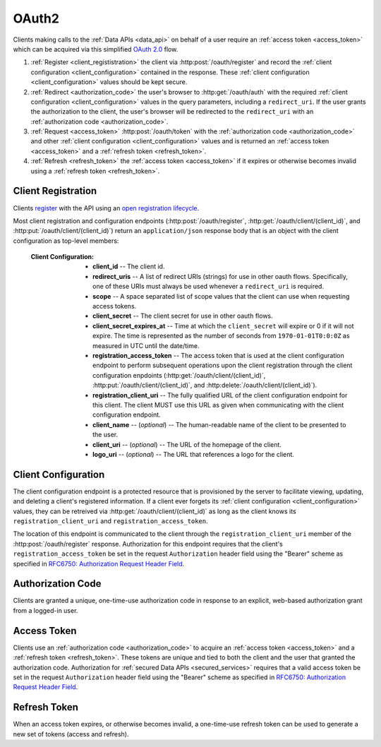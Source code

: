 .. _oauth2:

******
OAuth2
******

Clients making calls to the :ref:`Data APIs <data_api>` on behalf of a user require an :ref:`access token <access_token>` which can be acquired via this simplified `OAuth 2.0 <http://tools.ietf.org/html/draft-ietf-oauth-v2-31>`_ flow.

1. :ref:`Register <client_regististration>` the client via :http:post:`/oauth/register` and record the :ref:`client configuration <client_configuration>` contained in the response. These :ref:`client configuration <client_configuration>` values should be kept secure.
2. :ref:`Redirect <authorization_code>` the user's browser to :http:get:`/oauth/auth` with the required :ref:`client configuration <client_configuration>` values in the query parameters, including a ``redirect_uri``. If the user grants the authorization to the client, the user's browser will be redirected to the ``redirect_uri`` with an :ref:`authorization code <authorization_code>`.
3. :ref:`Request <access_token>` :http:post:`/oauth/token` with the :ref:`authorization code <authorization_code>` and other :ref:`client configuration <client_configuration>` values and is returned an :ref:`access token <access_token>` and a :ref:`refresh token <refresh_token>`.
4. :ref:`Refresh <refresh_token>` the :ref:`access token <access_token>` if it expires or otherwise becomes invalid using a :ref:`refresh token <refresh_token>`.


.. _client_regististration:

===================
Client Registration
===================

Clients `register <http://tools.ietf.org/html/draft-ietf-oauth-dyn-reg-14#section-3>`_ with the API using an `open registration lifecycle <http://tools.ietf.org/html/draft-ietf-oauth-dyn-reg-14#appendix-B.1>`_.

.. _client_configuration:

Most client registration and configuration endpoints (:http:post:`/oauth/register`, :http:get:`/oauth/client/(client_id)`, and :http:put:`/oauth/client/(client_id)`) return an ``application/json`` response body that is an object with the client configuration as top-level members:

  :Client Configuration:
    - **client_id** -- The client id.
    - **redirect_uris** -- A list of redirect URIs (strings) for use in other oauth flows. Specifically, one of these URIs must always be used whenever a ``redirect_uri`` is required.
    - **scope** -- A space separated list of scope values that the client can use when requesting access tokens.
    - **client_secret** -- The client secret for use in other oauth flows.
    - **client_secret_expires_at** -- Time at which the ``client_secret`` will expire or 0 if it will not expire. The time is represented as the number of seconds from ``1970-01-01T0:0:0Z`` as measured in UTC until the date/time.
    - **registration_access_token** -- The access token that is used at the client configuration endpoint to perform subsequent operations upon the client registration through the client configuration enpdoints (:http:get:`/oauth/client/(client_id)`, :http:put:`/oauth/client/(client_id)`, and :http:delete:`/oauth/client/(client_id)`).
    - **registration_client_uri** -- The fully qualified URL of the client configuration endpoint for this client.  The client MUST use this URL as given when communicating with the client configuration endpoint.
    - **client_name** -- (*optional*) -- The human-readable name of the client to be presented to the user.
    - **client_uri** -- (*optional*) -- The URL of the homepage of the client.
    - **logo_uri** -- (*optional*) -- The URL that references a logo for the client.


.. http:post:: /oauth/register

  :json string_array redirect_uris: An array of redirect URIs for use in other oauth flows.
  :json string client_id: (*optional*) -- A requested client id. If a client is already registered with the same client id, a unique client id based on the requested one will be created instead. If this parameter is omitted, a completely random client id will be created.
  :json string client_name: (*optional*) -- The human-readable name of the client to be presented to the user.
  :json string client_uri: (*optional*) -- The URL of the homepage of the client.
  :json string logo_uri: (*optional*) -- The URL that references a logo for the client.
  :json string scope: (*optional*) -- A space separated list of scope values that the client can use when requesting access tokens. Currently, the only valid value is ``"data"``.

  :status 201 Created: Successfully created a new client. The ``application/json`` response body will be an object with the :ref:`client configuration <client_configuration>` as top-level members.

  :status 400 Bad Request: The ``application/json`` response body will be an object with the error information as top-level members:

    :Response Data:
      - **error** -- The error. Possible values are ``invalid_request`` and ``server_error``.

  **Example request**:

  .. sourcecode:: http

    POST /oauth/register HTTP/1.1

  .. sourcecode:: javascript

    {
      "redirect_uris": ["http://example.com/callback"],
      "client_id": "my_example_app",
      "client_name": "My Example Application",
      "client_uri": "http://example.com",
      "logo_uri": "http://example.com/logo.png",
      "scope": "data"
    }

  **Example response**:

  .. sourcecode:: http

    HTTP/1.1 200 OK
    Content-Type: application/json

  .. sourcecode:: javascript

    {
      "client_id": "my_example_app",
      "redirect_uris": ["http://example.com/callback"],
      "scope": "data",
      "client_secret": "bdv8HtrspbJh5F5KOlAUkDOl8KAyYcfsDQoTk1au",
      "client_secret_expires_at": 0,
      "registration_access_token": "VlhLNF2vifRsppohNr7gBcbcOO5khEqADalHlPYE",
      "registration_client_uri": "https://my-coal.org/oauth/client/my_example_app",
      "client_name": "My Example Application",
      "client_uri": "http://example.com",
      "logo_uri": "http://example.com/logo.png"
    }

====================
Client Configuration
====================

The client configuration endpoint is a protected resource that is provisioned by the server to facilitate viewing, updating, and deleting a client's registered information. If a client ever forgets its :ref:`client configuration <client_configuration>` values, they can be retreived via :http:get:`/oauth/client/(client_id)` as long as the client knows its ``registration_client_uri`` and ``registration_access_token``.

The location of this endpoint is communicated to the client through the ``registration_client_uri`` member of the :http:post:`/oauth/register` response. Authorization for this endpoint requires that the client's ``registration_access_token`` be set in the request ``Authorization`` header field using the "Bearer" scheme as specified in `RFC6750: Authorization Request Header Field <http://tools.ietf.org/html/rfc6750#section-2.1>`_.


.. http:get:: /oauth/client/(client_id)

  Read the current configuration of the client (`client_id`).

  :reqheader Authorization: The client's ``registration_access_token`` using the "Bearer" scheme as specified in `RFC6750: Authorization Request Header Field <http://tools.ietf.org/html/rfc6750#section-2.1>`_.
  :resheader WWW-Authenticate: If there is a problem with authorization, the value will be ``Bearer error="invalid_token"`` as specified in `RFC6750: WWW-Authenticate Response Header Field <http://tools.ietf.org/html/rfc6750#section-3>`_.

  :status 200 OK: Successfully returned the client configuration. The ``application/json`` response body will be an object with the :ref:`client configuration <client_configuration>` as top-level members. Some of these values, including the ``client_secret``, ``client_secret_expires_at``, and ``registration_access_token``, may be different from those in the initial :http:post:`/oauth/register` response.  If there is a new client secret and/or registration access token in the response, the client must immediately discard its previous client secret and/or registration access token.  The value of the ``client_id`` will not change from the initial :http:post:`/oauth/register` response.

  :status 401 Unauthorized: Invalid or no ``Authorization`` request header provided. The ``WWW-Authenticate`` response header will contain the error.

  **Example request**:

  .. sourcecode:: http

    GET /oauth/client/my_example_app HTTP/1.1
    Authorization: Bearer VlhLNF2vifRsppohNr7gBcbcOO5khEqADalHlPYE

  **Example response**:

  .. sourcecode:: http

    HTTP/1.1 200 OK
    Content-Type: application/json

  .. sourcecode:: javascript

    {
      "client_id": "my_example_app",
      "redirect_uris": ["http://example.com/callback"],
      "scope": "data",
      "client_secret": "bdv8HtrspbJh5F5KOlAUkDOl8KAyYcfsDQoTk1au",
      "client_secret_expires_at": 0,
      "registration_access_token": "VlhLNF2vifRsppohNr7gBcbcOO5khEqADalHlPYE",
      "registration_client_uri": "https://my-coal.org/oauth/client/my_example_app",
      "client_name": "My Example Application",
      "client_uri": "http://example.com",
      "logo_uri": "http://example.com/logo.png"
    }


.. http:put:: /oauth/client/(client_id)

  Update the configuration of the client (`client_id`).

  :reqheader Authorization: The client's ``registration_access_token`` using the "Bearer" scheme as specified in `RFC6750: Authorization Request Header Field <http://tools.ietf.org/html/rfc6750#section-2.1>`_.
  :resheader WWW-Authenticate: If there is a problem with authorization, the value will be ``Bearer error="invalid_token"`` as specified in `RFC6750: WWW-Authenticate Response Header Field <http://tools.ietf.org/html/rfc6750#section-3>`_.

  :json string client_id: The client id. If not correct, a :http:statuscode:`400` ``invalid_client_id`` response will result.
  :json string_array redirect_uris: The new client redirect URIs.
  :json string client_secret: The client secret. If this value does not match the current client secret, a :http:statuscode:`400` ``invalid_request`` response will result.
  :json string scope: (*optional*) -- A space separated list of scope values. If there are new values that are not part of the current scope, a :http:statuscode:`400` ``invalid_request`` response will result. Note that this means a client can remove scope values, but can never add them. If not present, the client scope will be unmodified.
  :json string client_name: (*optional*) -- The new human-readable name of the client. If not present, the client name will be set to ``null``.
  :json string client_uri: (*optional*) -- The new URL of the homepage of the client. If not present, the homepage URL will be set to ``null``.
  :json string logo_uri: (*optional*) -- The new URL that references a logo for the client. If not present, the logo URL will be set to ``null``.

  :status 200 OK: Successfully updated the client configuration. The ``application/json`` response body will be an object with the new :ref:`client configuration <client_configuration>` as top-level members. Some of these values, including the ``client_secret``, ``client_secret_expires_at``, and ``registration_access_token``, may be different from those in the initial :http:post:`/oauth/register` response.  If there is a new client secret and/or registration access token in the response, the client must immediately discard its previous client secret and/or registration access token.  The value of the ``client_id`` will not change from the initial :http:post:`/oauth/register` response.

  :status 400 Bad Request: The ``application/json`` response body will be an object with the error information as top-level members:

    :Response Data:
      - **error** -- The error. Possible values are ``invalid_request``, ``invalid_client_id``, and ``server_error``.

  :status 401 Unauthorized: Invalid or no ``Authorization`` request header provided. The ``WWW-Authenticate`` response header may be set and contain the error.

  **Example request**:

  .. sourcecode:: http

    PUT /oauth/client/my_example_app HTTP/1.1
    Authorization: Bearer VlhLNF2vifRsppohNr7gBcbcOO5khEqADalHlPYE

  .. sourcecode:: javascript

    {
      "client_id": "my_example_app",
      "redirect_uris": ["http://example.com/v2/callback"],
      "client_secret": "bdv8HtrspbJh5F5KOlAUkDOl8KAyYcfsDQoTk1au",
      "scope": "data",
      "client_name": "My Example Application v2",
      "client_uri": "http://example.com/v2",
      "logo_uri": "http://example.com/logo_v2.png",
    }

  **Example response**:

  .. sourcecode:: http

    HTTP/1.1 200 OK
    Content-Type: application/json

  .. sourcecode:: javascript

    {
      "client_id": "my_example_app",
      "redirect_uris": ["http://example.com/v2/callback"],
      "scope": "data",
      "client_secret": "bdv8HtrspbJh5F5KOlAUkDOl8KAyYcfsDQoTk1au",
      "client_secret_expires_at": 0,
      "registration_access_token": "VlhLNF2vifRsppohNr7gBcbcOO5khEqADalHlPYE",
      "registration_client_uri": "https://my-coal.org/oauth/client/my_example_app",
      "client_name": "My Example Application v2",
      "client_uri": "http://example.com/v2",
      "logo_uri": "http://example.com/logo_v2.png"
    }

.. http:delete:: /oauth/client/(client_id)

  Remove the client and all grants and tokens associated with it (`client_id`).

  :reqheader Authorization: The client's ``registration_access_token`` using the "Bearer" scheme as specified in `RFC6750: Authorization Request Header Field <http://tools.ietf.org/html/rfc6750#section-2.1>`_.
  :resheader WWW-Authenticate: If there is a problem with authorization, the value will be ``Bearer error="invalid_token"`` as specified in `RFC6750: WWW-Authenticate Response Header Field <http://tools.ietf.org/html/rfc6750#section-3>`_.

  :status 204 No Content: Successfully deprovisioned the client.

  :status 401 Unauthorized: Invalid or no ``Authorization`` request header provided. The ``WWW-Authenticate`` response header may be set and contain the error.

  **Example request**:

  .. sourcecode:: http

    DELETE /oauth/client/my_example_app HTTP/1.1
    Authorization: Bearer VlhLNF2vifRsppohNr7gBcbcOO5khEqADalHlPYE

  **Example response**:

  .. sourcecode:: http

    HTTP/1.1 204 No Content


.. _authorization_code:

==================
Authorization Code
==================

Clients are granted a unique, one-time-use authorization code in response to an explicit, web-based authorization grant from a logged-in user.

.. http:get:: /oauth/auth

  A user-facing web UI to prompt the user to grant or deny OAuth access for a client.

  :query client_id: The client id to authorize.
  :query redirect_uri: The fully qualified URL that the user's browser will redirect to with the access code or error. This must be one of the URIs in the client's configuration ``redirect_uris``.
  :query response_type: This should always be ``code`` when requesting an access code.
  :query scope: The scope for the authorization code request. Must always be ``data``.

  :status 302 Found: If the user grants authorization, the user's browser will redirect to the ``redirect_uri`` with the authorization code passed via the ``code`` query parameter.
  :status 302 Found: If the user denys authorization or an error occurs, the user's browser will redirect to the ``redirect_uri`` with the error passed via the ``error`` query parameter.

  **Example (user browser) request**:

  .. sourcecode:: http

    GET /oauth/auth?client_id=my_example_app&redirect_uri=http://example.com/callback&response_type=code&scope=data HTTP/1.1

  **Example (user browser) response**:

    .. image:: images/grant_auth.png

    If the user grants authorization to the client, a :http:statuscode:`302` response is returned to the user's browser. The ``Location`` header in the response is set to the ``redirect_uri`` with the ``code`` query parameter set to the authorization code:

    .. sourcecode:: http

      HTTP/1.1 302 Found
      Location: http://example.com/callback?code=YEhb6FWOcPgnTUWtHwPcgBEojQjhU619YfshnqVd

    If the user denys authorization to the client, a :http:statuscode:`302` response is returned to the user's browser. The ``Location`` header in the response is set to the ``redirect_uri`` with the ``error`` query parameter set:

    .. sourcecode:: http

      HTTP/1.1 302 Found
      Location: http://example.com/callback?error=access_denied


.. _access_token:

============
Access Token
============

Clients use an :ref:`authorization code <authorization_code>` to acquire an :ref:`access token <access_token>` and a :ref:`refresh token <refresh_token>`. These tokens are unique and tied to both the client and the user that granted the authorization code. Authorization for :ref:`secured Data APIs <secured_services>` requires that a valid access token be set in the request ``Authorization`` header field using the "Bearer" scheme as specified in `RFC6750: Authorization Request Header Field <http://tools.ietf.org/html/rfc6750#section-2.1>`_.

.. http:post:: /oauth/token

  The client acquires tokens by making a request to the token endpoint, posting the following parameters in the request body using the ``application/x-www-form-urlencoded`` format with a character encoding of ``UTF-8``.

  :formparam client_id: The client id.
  :formparam client_secret: The current client secret.
  :formparam grant_type: Should be ``authorization_code`` to convert an autorization code into an access token.
  :formparam code: The authorization code.
  :formparam redirect_uri: The fully qualified redirect URL. This must be one of the URIs in the client's configuration ``redirect_uris``.
  :formparam scope: The scope for the access token. Must always be ``data``.

  :status 200 OK: Successfully converted the authorization code into access and refresh tokens. The ``application/json`` response body will be an object with the token information as top-level members:

    :Response Data:
      - **access_token** -- The access token.
      - **refresh_token** -- The refresh token.
      - **expires_in** -- The lifetime in seconds of the access token.
      - **token_type** -- Will always be ``Bearer``

  :status 400 Bad Request: The ``application/json`` response body will be an object with the error information as top-level members:

    :Response Data:

      - **error** -- The error. Possible values are:

        - ``invalid_request`` -- Missing parameters.
        - ``unsupported_grant_type`` -- Incorrect grant type.
        - ``invalid_grant`` -- Incorrect access code or redirect URI.
        - ``invalid_client`` -- Incorrect client id or client secret.
        - ``invalid_scope`` -- Incorrect scope.
        - ``server_error`` -- Generic server error.

  **Example request**

  .. sourcecode:: http

    POST /oauth/token HTTP/1.1
    Content-Type: application/x-www-form-urlencoded

    client_id=my_example_app&
    client_secret=bdv8HtrspbJh5F5KOlAUkDOl8KAyYcfsDQoTk1au&
    grant_type=authorization_code&
    code=YEhb6FWOcPgnTUWtHwPcgBEojQjhU619YfshnqVd&
    redirect_uri=http%3A%2F%2Fexample.com%2Fcallback&
    scope=data

  **Example response**:

  .. sourcecode:: http

    HTTP/1.1 200 OK
    Content-Type: application/json

  .. sourcecode:: javascript

    {
        "access_token": "wIt7U1cpa5B4Rqbbvie6Mye1sWiwAjZ7H7kAXIjK",
        "token_type": "Bearer",
        "expires_in": 3600,
        "refresh_token": "PuFZ2Hyu6R6eIAxVG9Y4j4kFRYsCapISTR0n3AUM"
    }


.. _refresh_token:

=============
Refresh Token
=============

When an access token expires, or otherwise becomes invalid, a one-time-use refresh token can be used to generate a new set of tokens (access and refresh).

.. http:post:: /oauth/token

  The client acquires tokens by making a request to the token endpoint, posting the following parameters in the request body using the ``application/x-www-form-urlencoded`` format with a character encoding of ``UTF-8``.

  :formparam client_id: The client id.
  :formparam client_secret: The current client secret.
  :formparam grant_type: Should be ``refresh_token`` to generate a new set of tokens.
  :formparam refresh_token: The refresh token.
  :formparam scope: The scope for the access token. Must always be ``data``.

  :status 200 OK: Successfully generated a new set of access and refresh tokens. The ``application/json`` response body will be an object with the token information as top-level members:

    :Response Data:
      - **access_token** -- The access token.
      - **refresh_token** -- The refresh token.
      - **expires_in** -- The lifetime in seconds of the access token.
      - **token_type** -- Will always be ``Bearer``

  :status 400 Bad Request: The ``application/json`` response body will be an object with the error information as top-level members:

    :Response Data:

      - **error** -- The error. Possible values are:

        - ``invalid_request`` -- Missing parameters.
        - ``unsupported_grant_type`` -- Incorrect grant type.
        - ``invalid_grant`` -- Incorrect refresh token.
        - ``invalid_client`` -- Incorrect client id or client secret.
        - ``invalid_scope`` -- Incorrect scope.
        - ``server_error`` -- Generic server error.

  **Example request**

  .. sourcecode:: http

    POST /oauth/token HTTP/1.1
    Content-Type: application/x-www-form-urlencoded

    client_id=my_example_app&
    client_secret=bdv8HtrspbJh5F5KOlAUkDOl8KAyYcfsDQoTk1au&
    grant_type=refresh_token&
    refresh_token=PuFZ2Hyu6R6eIAxVG9Y4j4kFRYsCapISTR0n3AUM&
    scope=data

  **Example response**:

  .. sourcecode:: http

    HTTP/1.1 200 OK
    Content-Type: application/json

  .. sourcecode:: javascript

    {
        "access_token": "vByKXlrmJzAOtD9t27B9Gf9szoA55JYBuMkvbs8f",
        "token_type": "Bearer",
        "expires_in": 3600,
        "refresh_token": "9e97DujgPxnpnlr4OkYn8QSr9QdhSQXwED96BRZs"
    }

